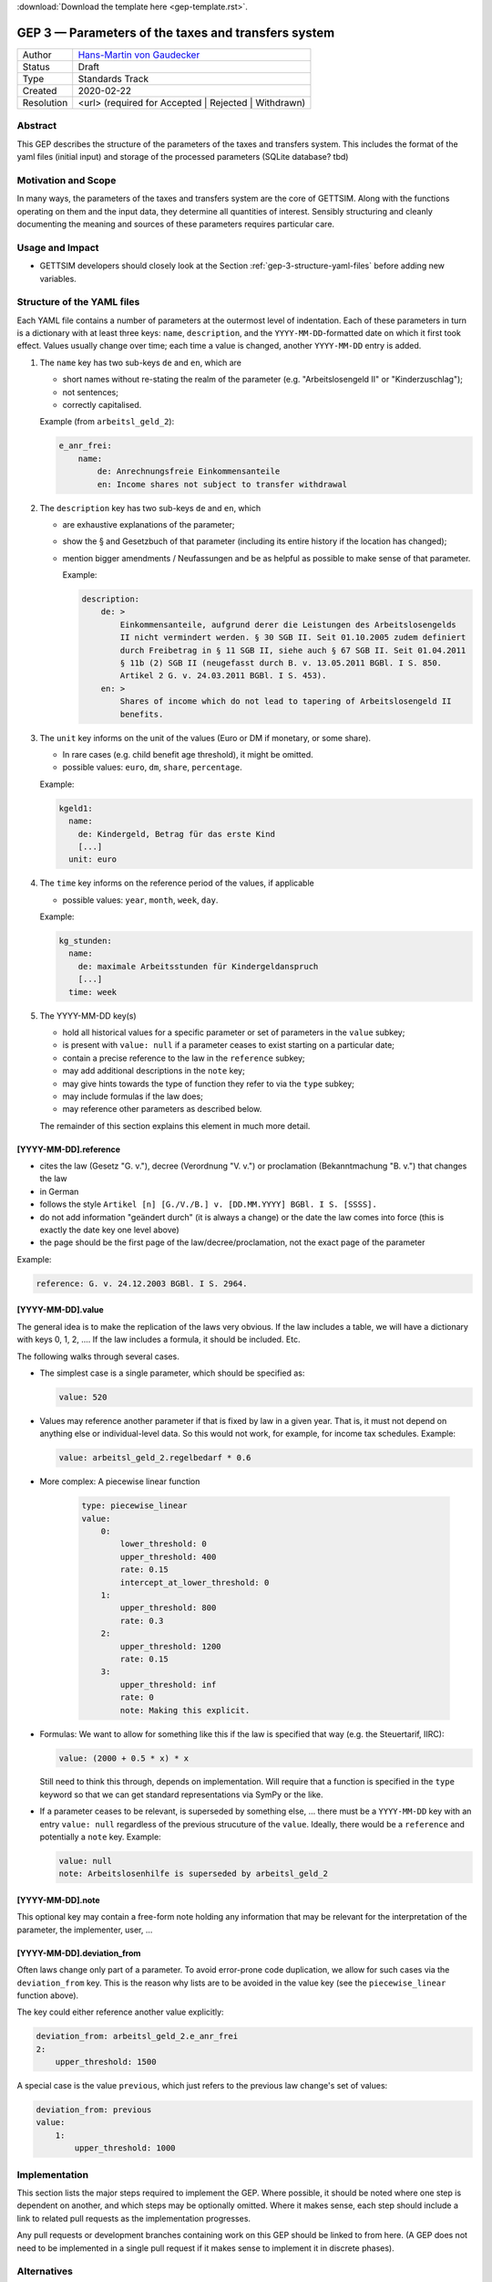 :download:`Download the template here <gep-template.rst>`.

.. _gep-3:

====================================================
GEP 3 — Parameters of the taxes and transfers system
====================================================

+------------+-------------------------------------------------------------------------+
| Author     | `Hans-Martin von Gaudecker <https://github.com/hmgaudecker>`_           |
+------------+-------------------------------------------------------------------------+
| Status     | Draft                                                                   |
+------------+-------------------------------------------------------------------------+
| Type       | Standards Track                                                         |
+------------+-------------------------------------------------------------------------+
| Created    | 2020-02-22                                                              |
+------------+-------------------------------------------------------------------------+
| Resolution | <url> (required for Accepted | Rejected | Withdrawn)                    |
+------------+-------------------------------------------------------------------------+


Abstract
--------

This GEP describes the structure of the parameters of the taxes and transfers system.
This includes the format of the yaml files (initial input) and storage of the processed
parameters (SQLite database? tbd)


Motivation and Scope
--------------------

In many ways, the parameters of the taxes and transfers system are the core of GETTSIM.
Along with the functions operating on them and the input data, they determine all
quantities of interest. Sensibly structuring and cleanly documenting the meaning and
sources of these parameters requires particular care.


Usage and Impact
----------------

* GETTSIM developers should closely look at the Section
  :ref:`gep-3-structure-yaml-files` before adding new variables.


.. _gep-3-structure-yaml-files:

Structure of the YAML files
---------------------------

Each YAML file contains a number of parameters at the outermost level of indentation.
Each of these parameters in turn is a dictionary with at least three keys: ``name``,
``description``, and the ``YYYY-MM-DD``-formatted date on which it first took effect.
Values usually change over time; each time a value is changed, another ``YYYY-MM-DD``
entry is added.

1. The ``name`` key has two sub-keys ``de`` and ``en``, which are

   * short names without re-stating the realm of the parameter (e.g.
     "Arbeitslosengeld II" or "Kinderzuschlag");
   * not sentences;
   * correctly capitalised.

   Example (from ``arbeitsl_geld_2``):

   .. code-block:: yaml

       e_anr_frei:
           name:
               de: Anrechnungsfreie Einkommensanteile
               en: Income shares not subject to transfer withdrawal

2. The ``description`` key has two sub-keys ``de`` and ``en``, which

   * are exhaustive explanations of the parameter;
   * show the § and Gesetzbuch of that parameter (including its entire history if the
     location has changed);
   * mention bigger amendments / Neufassungen and be as helpful as possible to
     make sense of that parameter.

     Example:

     .. code-block:: yaml

        description:
            de: >
                Einkommensanteile, aufgrund derer die Leistungen des Arbeitslosengelds
                II nicht vermindert werden. § 30 SGB II. Seit 01.10.2005 zudem definiert
                durch Freibetrag in § 11 SGB II, siehe auch § 67 SGB II. Seit 01.04.2011
                § 11b (2) SGB II (neugefasst durch B. v. 13.05.2011 BGBl. I S. 850.
                Artikel 2 G. v. 24.03.2011 BGBl. I S. 453).
            en: >
                Shares of income which do not lead to tapering of Arbeitslosengeld II
                benefits.

3. The ``unit`` key informs on the unit of the values (Euro or DM if monetary, or some share).

   * In rare cases (e.g. child benefit age threshold), it might be omitted.
   * possible values: ``euro``, ``dm``, ``share``, ``percentage``.

   Example:

   .. code-block:: yaml

    kgeld1:
      name:
        de: Kindergeld, Betrag für das erste Kind
        [...]
      unit: euro

4. The ``time`` key informs on the reference period of the values, if applicable

   * possible values: ``year``, ``month``, ``week``, ``day``.

   Example:

   .. code-block:: yaml

    kg_stunden:
      name:
        de: maximale Arbeitsstunden für Kindergeldanspruch
        [...]
      time: week

5. The YYYY-MM-DD key(s)

   * hold all historical values for a specific parameter or set of parameters in the
     ``value`` subkey;
   * is present with ``value: null`` if a parameter ceases to exist starting on a
     particular date;
   * contain a precise reference to the law in the ``reference`` subkey;
   * may add additional descriptions in the ``note`` key;
   * may give hints towards the type of function they refer to via the ``type`` subkey;
   * may include formulas if the law does;
   * may reference other parameters as described below.

   The remainder of this section explains this element in much more detail.


[YYYY-MM-DD].reference
++++++++++++++++++++++

* cites the law (Gesetz "G. v."), decree (Verordnung "V. v.") or proclamation
  (Bekanntmachung "B. v.") that changes the law
* in German
* follows the style ``Artikel [n] [G./V./B.] v. [DD.MM.YYYY] BGBl. I S. [SSSS].``
* do not add information "geändert durch" (it is always a change) or the date the law
  comes into force (this is exactly the date key one level above)
* the page should be the first page of the law/decree/proclamation, not the exact page
  of the parameter

Example:

.. code-block:: yaml

    reference: G. v. 24.12.2003 BGBl. I S. 2964.


[YYYY-MM-DD].value
++++++++++++++++++

The general idea is to make the replication of the laws very obvious. If the law
includes a table, we will have a dictionary with keys 0, 1, 2, .... If the law includes
a formula, it should be included. Etc.

The following walks through several cases.

.. todo::

    Make these cases close to exhaustive.

* The simplest case is a single parameter, which should be specified as:

  .. code-block:: yaml

      value: 520

* Values may reference another parameter if that is fixed by law in a given year. That
  is, it must not depend on anything else or individual-level data. So this would not
  work, for example, for income tax schedules. Example:

  .. code-block:: yaml

      value: arbeitsl_geld_2.regelbedarf * 0.6


* More complex: A piecewise linear function

    .. code-block:: yaml

        type: piecewise_linear
        value:
            0:
                lower_threshold: 0
                upper_threshold: 400
                rate: 0.15
                intercept_at_lower_threshold: 0
            1:
                upper_threshold: 800
                rate: 0.3
            2:
                upper_threshold: 1200
                rate: 0.15
            3:
                upper_threshold: inf
                rate: 0
                note: Making this explicit.

* Formulas: We want to allow for something like this if the law is specified that way
  (e.g. the Steuertarif, IIRC):

  .. code-block:: yaml

      value: (2000 + 0.5 * x) * x

  Still need to think this through, depends on implementation. Will require that a
  function is specified in the ``type`` keyword so that we can get standard
  representations via SymPy or the like.

* If a parameter ceases to be relevant, is superseded by something else, ... there must
  be a ``YYYY-MM-DD`` key with an entry ``value: null`` regardless of the previous
  strucuture of the ``value``. Ideally, there would be a ``reference`` and potentially a
  ``note`` key. Example:

  .. code-block:: yaml

      value: null
      note: Arbeitslosenhilfe is superseded by arbeitsl_geld_2


.. todo::

    Add more examples as we gather more experience. E.g. wohngeld (#144)

.. todo::

    Decide on this:

    * values in percentages can alternatively be expressed to the base of one
    * DM values have to be converted to Euro using the exchange rate 1:1.95583.

    HMG: If we allow for both % and fractions, we must add a ``unit`` key. Then we can
    trivially allow for DM values, which would be nice for being close to the laws. I
    would be all for that ``unit`` key, but want to throw it out here first.


[YYYY-MM-DD].note
+++++++++++++++++

This optional key may contain a free-form note holding any information that may be
relevant for the interpretation of the parameter, the implementer, user, ...


[YYYY-MM-DD].deviation_from
+++++++++++++++++++++++++++

Often laws change only part of a parameter. To avoid error-prone code duplication, we
allow for such cases via the ``deviation_from`` key. This is the reason why lists are to
be avoided in the value key (see the ``piecewise_linear`` function above).

The key could either reference another value explicitly:

.. code-block:: yaml

    deviation_from: arbeitsl_geld_2.e_anr_frei
    2:
        upper_threshold: 1500

A special case is the value ``previous``, which just refers to the previous law change's
set of values:

.. code-block:: yaml

    deviation_from: previous
    value:
        1:
            upper_threshold: 1000


Implementation
--------------

This section lists the major steps required to implement the GEP.  Where possible, it
should be noted where one step is dependent on another, and which steps may be
optionally omitted.  Where it makes sense, each step should include a link to related
pull requests as the implementation progresses.

Any pull requests or development branches containing work on this GEP should be linked
to from here.  (A GEP does not need to be implemented in a single pull request if it
makes sense to implement it in discrete phases).



Alternatives
------------

If there were any alternative solutions to solving the same problem, they should be
discussed here, along with a justification for the chosen approach.


Discussion
----------

This section may just be a bullet list including links to any discussions regarding the
GEP:

- Links to relevant GitHub issues, pull requests.
- Discussion on XXX


References and Footnotes
------------------------

.. [1] Each GEP must either be explicitly labeled as placed in the public domain (see
       this GEP as an example) or licensed under the `Open Publication License`_.

.. _Open Publication License: https://www.opencontent.org/openpub/

.. _#general/geps: https://gettsim.zulipchat.com/#narrow/stream/212222-general/topic/GEPs


Copyright
---------

This document has been placed in the public domain. [1]_
